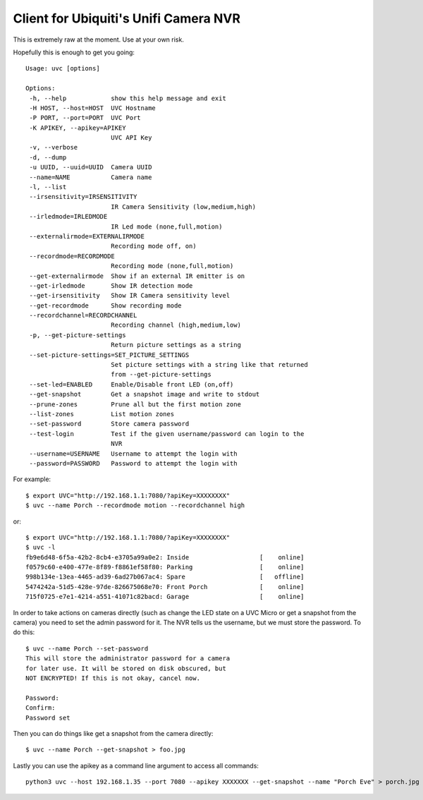 Client for Ubiquiti's Unifi Camera NVR
======================================

.. image:: https://travis-ci.org/kk7ds/uvcclient.svg?branch=master
    :target: https://travis-ci.org/kk7ds/uvcclient

This is extremely raw at the moment. Use at your own risk.

Hopefully this is enough to get you going::

 Usage: uvc [options]

 Options:
  -h, --help            show this help message and exit
  -H HOST, --host=HOST  UVC Hostname
  -P PORT, --port=PORT  UVC Port
  -K APIKEY, --apikey=APIKEY
                        UVC API Key
  -v, --verbose
  -d, --dump
  -u UUID, --uuid=UUID  Camera UUID
  --name=NAME           Camera name
  -l, --list
  --irsensitivity=IRSENSITIVITY
                        IR Camera Sensitivity (low,medium,high)
  --irledmode=IRLEDMODE
                        IR Led mode (none,full,motion)
  --externalirmode=EXTERNALIRMODE
                        Recording mode off, on)
  --recordmode=RECORDMODE
                        Recording mode (none,full,motion)
  --get-externalirmode  Show if an external IR emitter is on
  --get-irledmode       Show IR detection mode
  --get-irsensitivity   Show IR Camera sensitivity level
  --get-recordmode      Show recording mode
  --recordchannel=RECORDCHANNEL
                        Recording channel (high,medium,low)
  -p, --get-picture-settings
                        Return picture settings as a string
  --set-picture-settings=SET_PICTURE_SETTINGS
                        Set picture settings with a string like that returned
                        from --get-picture-settings
  --set-led=ENABLED     Enable/Disable front LED (on,off)
  --get-snapshot        Get a snapshot image and write to stdout
  --prune-zones         Prune all but the first motion zone
  --list-zones          List motion zones
  --set-password        Store camera password
  --test-login          Test if the given username/password can login to the
                        NVR
  --username=USERNAME   Username to attempt the login with
  --password=PASSWORD   Password to attempt the login with


For example::

 $ export UVC="http://192.168.1.1:7080/?apiKey=XXXXXXXX"
 $ uvc --name Porch --recordmode motion --recordchannel high

or::

 $ export UVC="http://192.168.1.1:7080/?apiKey=XXXXXXXX"
 $ uvc -l
 fb9e6d48-6f5a-42b2-8cb4-e3705a99a0e2: Inside                   [    online]
 f0579c60-e400-477e-8f89-f8861ef58f80: Parking                  [    online]
 998b134e-13ea-4465-ad39-6ad27b067ac4: Spare                    [   offline]
 5474242a-51d5-428e-97de-826675068e70: Front Porch              [    online]
 715f0725-e7e1-4214-a551-41071c82bacd: Garage                   [    online]

In order to take actions on cameras directly (such as change the LED
state on a UVC Micro or get a snapshot from the camera) you need to
set the admin password for it. The NVR tells us the username, but we
must store the password. To do this::

 $ uvc --name Porch --set-password
 This will store the administrator password for a camera
 for later use. It will be stored on disk obscured, but
 NOT ENCRYPTED! If this is not okay, cancel now.

 Password:
 Confirm:
 Password set

Then you can do things like get a snapshot from the camera directly::

 $ uvc --name Porch --get-snapshot > foo.jpg

Lastly you can use the apikey as a command line argument to access all commands::

 python3 uvc --host 192.168.1.35 --port 7080 --apikey XXXXXXX --get-snapshot --name "Porch Eve" > porch.jpg